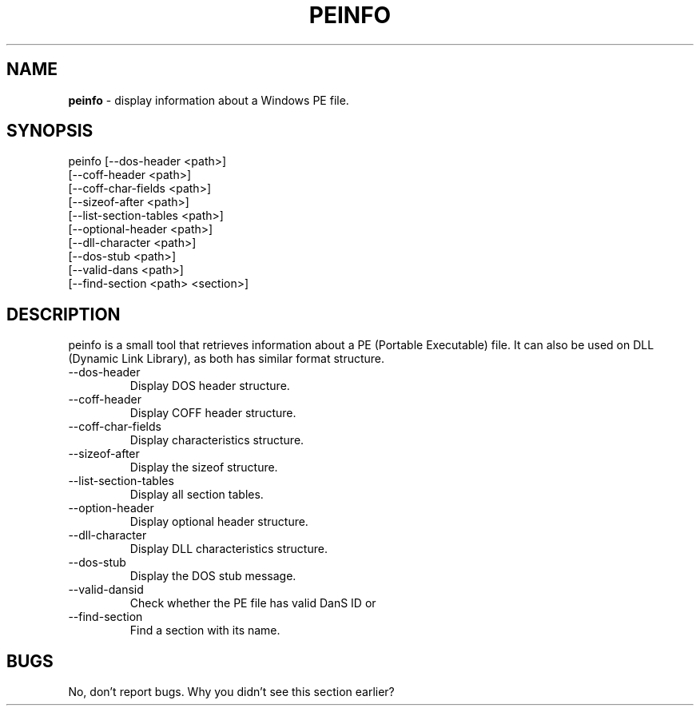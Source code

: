 .TH PEINFO 1 19-12-2024 0.1 peinfo

.SH NAME
.B peinfo
\- display information about a Windows PE file.

.SH SYNOPSIS
peinfo [--dos-header <path>]
       [--coff-header <path>]
       [--coff-char-fields <path>]
       [--sizeof-after <path>]
       [--list-section-tables <path>]
       [--optional-header <path>]
       [--dll-character <path>]
       [--dos-stub <path>]
       [--valid-dans <path>]
       [--find-section <path> <section>]

.SH DESCRIPTION
peinfo is a small tool that retrieves information about a PE \
(Portable Executable) file. It can also be used on DLL \
(Dynamic Link Library), as both has similar format structure.

."Options section"
.B
.IP --dos-header
Display DOS header structure.
.B
.IP --coff-header
Display COFF header structure.
.B
.IP --coff-char-fields
Display characteristics structure.
.B
.IP --sizeof-after
Display the sizeof structure.
.B
.IP --list-section-tables
Display all section tables.
.B
.IP --option-header
Display optional header structure.
.B
.IP --dll-character
Display DLL characteristics structure.
.B
.IP --dos-stub
Display the DOS stub message.
.B
.IP --valid-dansid
Check whether the PE file has valid DanS ID or 
.B
.IP --find-section
Find a section with its name.

."Bugs section"
.SH BUGS
No, don't report bugs. Why you didn't see this section earlier?
